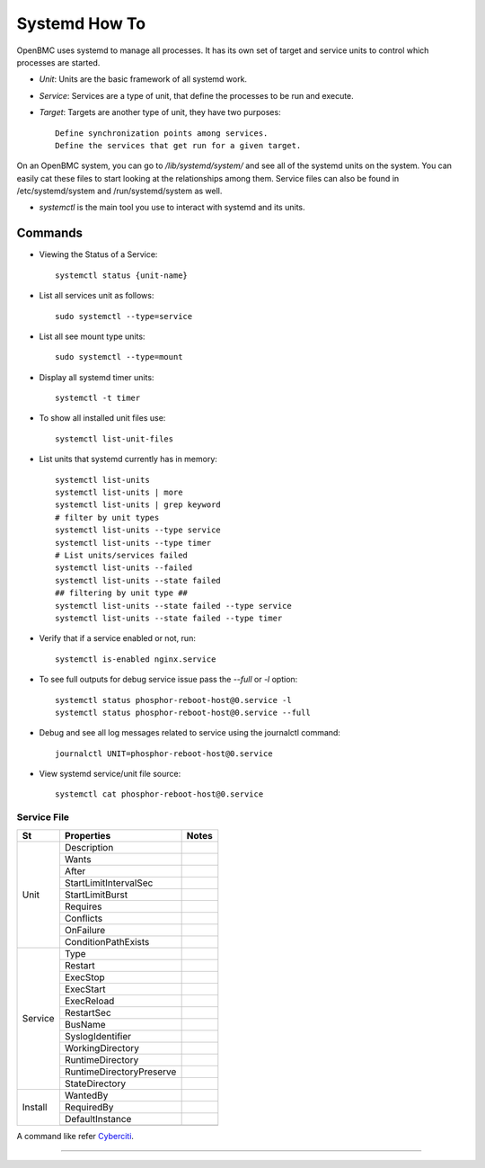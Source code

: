 Systemd How To
==============
OpenBMC uses systemd to manage all processes. It has its own set of target and service units to control which processes are started.

*  `Unit`: Units are the basic framework of all systemd work.
* `Service`: Services are a type of unit, that define the processes to be run and execute.
*  `Target`: Targets are another type of unit, they have two purposes::

    Define synchronization points among services.
    Define the services that get run for a given target.

On an OpenBMC system, you can go to `/lib/systemd/system/` and see all of the systemd units on the system. You can easily cat these files to start looking at the relationships among them. Service files can also be found in /etc/systemd/system and /run/systemd/system as well.

* `systemctl` is the main tool you use to interact with systemd and its units.

Commands
~~~~~~~~
* Viewing the Status of a Service::

    systemctl status {unit-name}

* List all services unit as follows::

    sudo systemctl --type=service

* List all see mount type units::

    sudo systemctl --type=mount

* Display all systemd timer units::

    systemctl -t timer

* To show all installed unit files use::

    systemctl list-unit-files

* List units that systemd currently has in memory::

    systemctl list-units
    systemctl list-units | more
    systemctl list-units | grep keyword
    # filter by unit types
    systemctl list-units --type service
    systemctl list-units --type timer
    # List units/services failed
    systemctl list-units --failed
    systemctl list-units --state failed
    ## filtering by unit type ##
    systemctl list-units --state failed --type service
    systemctl list-units --state failed --type timer

* Verify that if a service enabled or not, run::

    systemctl is-enabled nginx.service

* To see full outputs for debug service issue pass the `--full` or `-l` option::

    systemctl status phosphor-reboot-host@0.service -l
    systemctl status phosphor-reboot-host@0.service --full

* Debug and see all log messages related to service using the journalctl command::

    journalctl UNIT=phosphor-reboot-host@0.service

* View systemd service/unit file source::

    systemctl cat phosphor-reboot-host@0.service

Service File
-------------

+-----------------------+---------------------------+-----------------------------------------------------+
|          St           |  Properties               |        Notes                                        |
|                       |                           |                                                     |
+=======================+===========================+=====================================================+
| Unit                  | Description               |                                                     |
|                       +---------------------------+-----------------------------------------------------+
|                       | Wants                     |                                                     |
|                       +---------------------------+-----------------------------------------------------+
|                       | After                     |                                                     |
|                       +---------------------------+-----------------------------------------------------+
|                       | StartLimitIntervalSec     |                                                     |
|                       +---------------------------+-----------------------------------------------------+
|                       | StartLimitBurst           |                                                     |
|                       +---------------------------+-----------------------------------------------------+
|                       | Requires                  |                                                     |
|                       +---------------------------+-----------------------------------------------------+
|                       | Conflicts                 |                                                     |
|                       +---------------------------+-----------------------------------------------------+
|                       | OnFailure                 |                                                     |
|                       +---------------------------+-----------------------------------------------------+
|                       | ConditionPathExists       |                                                     |
+-----------------------+---------------------------+-----------------------------------------------------+
| Service               | Type                      |                                                     |
|                       +---------------------------+-----------------------------------------------------+
|                       | Restart                   |                                                     |
|                       +---------------------------+-----------------------------------------------------+
|                       | ExecStop                  |                                                     |
|                       +---------------------------+-----------------------------------------------------+
|                       | ExecStart                 |                                                     |
|                       +---------------------------+-----------------------------------------------------+
|                       | ExecReload                |                                                     |
|                       +---------------------------+-----------------------------------------------------+
|                       | RestartSec                |                                                     |
|                       +---------------------------+-----------------------------------------------------+
|                       | BusName                   |                                                     |
|                       +---------------------------+-----------------------------------------------------+
|                       | SyslogIdentifier          |                                                     |
|                       +---------------------------+-----------------------------------------------------+
|                       | WorkingDirectory          |                                                     |
|                       +---------------------------+-----------------------------------------------------+
|                       | RuntimeDirectory          |                                                     |
|                       +---------------------------+-----------------------------------------------------+
|                       | RuntimeDirectoryPreserve  |                                                     |
|                       +---------------------------+-----------------------------------------------------+
|                       | StateDirectory            |                                                     |
+-----------------------+---------------------------+-----------------------------------------------------+
| Install               | WantedBy                  |                                                     |
|                       +---------------------------+-----------------------------------------------------+
|                       | RequiredBy                |                                                     |
|                       +---------------------------+-----------------------------------------------------+
|                       | DefaultInstance           |                                                     |
|                       +---------------------------+-----------------------------------------------------+
|                       |                           |                                                     |
+-----------------------+---------------------------+-----------------------------------------------------+

A command like refer Cyberciti_.

.. _Cyberciti: https://www.cyberciti.biz/faq/systemd-systemctl-view-status-of-a-service-on-linux

---------------